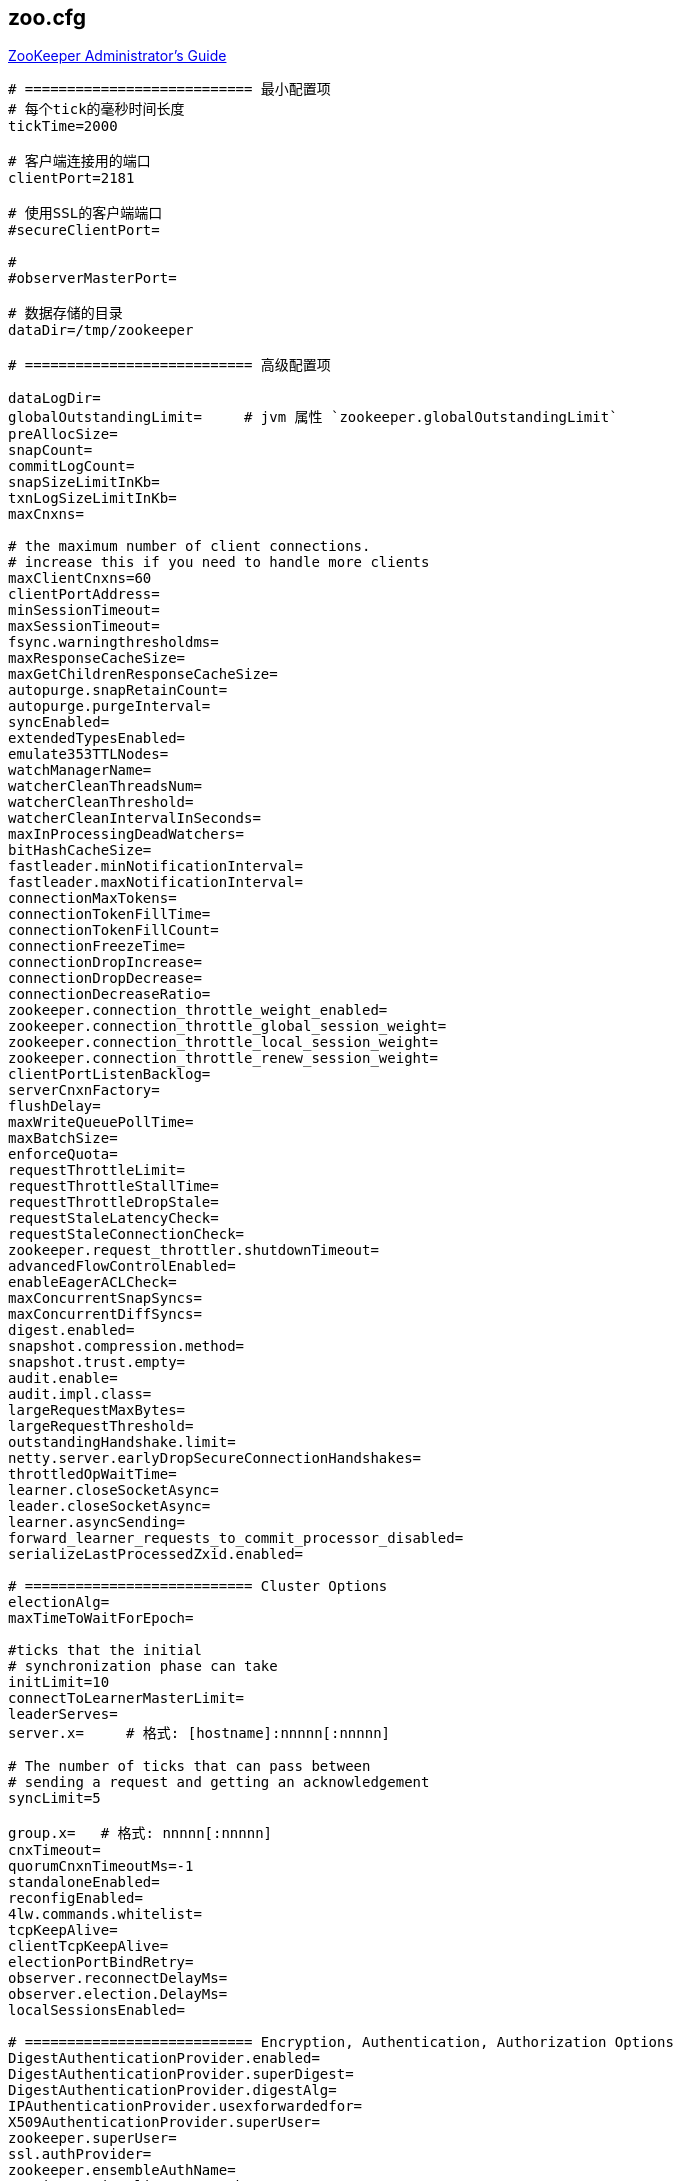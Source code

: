 

== zoo.cfg

link:https://zookeeper.apache.org/doc/r3.9.3/zookeeperAdmin.html#sc_configuration[ZooKeeper Administrator's Guide]

[source,shell]
----
# =========================== 最小配置项
# 每个tick的毫秒时间长度
tickTime=2000

# 客户端连接用的端口
clientPort=2181

# 使用SSL的客户端端口
#secureClientPort=

#
#observerMasterPort=

# 数据存储的目录
dataDir=/tmp/zookeeper

# =========================== 高级配置项

dataLogDir=
globalOutstandingLimit=     # jvm 属性 `zookeeper.globalOutstandingLimit`
preAllocSize=
snapCount=
commitLogCount=
snapSizeLimitInKb=
txnLogSizeLimitInKb=
maxCnxns=

# the maximum number of client connections.
# increase this if you need to handle more clients
maxClientCnxns=60
clientPortAddress=
minSessionTimeout=
maxSessionTimeout=
fsync.warningthresholdms=
maxResponseCacheSize=
maxGetChildrenResponseCacheSize=
autopurge.snapRetainCount=
autopurge.purgeInterval=
syncEnabled=
extendedTypesEnabled=
emulate353TTLNodes=
watchManagerName=
watcherCleanThreadsNum=
watcherCleanThreshold=
watcherCleanIntervalInSeconds=
maxInProcessingDeadWatchers=
bitHashCacheSize=
fastleader.minNotificationInterval=
fastleader.maxNotificationInterval=
connectionMaxTokens=
connectionTokenFillTime=
connectionTokenFillCount=
connectionFreezeTime=
connectionDropIncrease=
connectionDropDecrease=
connectionDecreaseRatio=
zookeeper.connection_throttle_weight_enabled=
zookeeper.connection_throttle_global_session_weight=
zookeeper.connection_throttle_local_session_weight=
zookeeper.connection_throttle_renew_session_weight=
clientPortListenBacklog=
serverCnxnFactory=
flushDelay=
maxWriteQueuePollTime=
maxBatchSize=
enforceQuota=
requestThrottleLimit=
requestThrottleStallTime=
requestThrottleDropStale=
requestStaleLatencyCheck=
requestStaleConnectionCheck=
zookeeper.request_throttler.shutdownTimeout=
advancedFlowControlEnabled=
enableEagerACLCheck=
maxConcurrentSnapSyncs=
maxConcurrentDiffSyncs=
digest.enabled=
snapshot.compression.method=
snapshot.trust.empty=
audit.enable=
audit.impl.class=
largeRequestMaxBytes=
largeRequestThreshold=
outstandingHandshake.limit=
netty.server.earlyDropSecureConnectionHandshakes=
throttledOpWaitTime=
learner.closeSocketAsync=
leader.closeSocketAsync=
learner.asyncSending=
forward_learner_requests_to_commit_processor_disabled=
serializeLastProcessedZxid.enabled=

# =========================== Cluster Options
electionAlg=
maxTimeToWaitForEpoch=

#ticks that the initial
# synchronization phase can take
initLimit=10
connectToLearnerMasterLimit=
leaderServes=
server.x=     # 格式: [hostname]:nnnnn[:nnnnn]

# The number of ticks that can pass between
# sending a request and getting an acknowledgement
syncLimit=5

group.x=   # 格式: nnnnn[:nnnnn]
cnxTimeout=
quorumCnxnTimeoutMs=-1
standaloneEnabled=
reconfigEnabled=
4lw.commands.whitelist=
tcpKeepAlive=
clientTcpKeepAlive=
electionPortBindRetry=
observer.reconnectDelayMs=
observer.election.DelayMs=
localSessionsEnabled=

# =========================== Encryption, Authentication, Authorization Options
DigestAuthenticationProvider.enabled=
DigestAuthenticationProvider.superDigest=
DigestAuthenticationProvider.digestAlg=
IPAuthenticationProvider.usexforwardedfor=
X509AuthenticationProvider.superUser=
zookeeper.superUser=
ssl.authProvider=
zookeeper.ensembleAuthName=
sessionRequireClientSASLAuth=
enforce.auth.enabled=
enforce.auth.schemes=
sslQuorum=
ssl.keyStore.location=
ssl.keyStore.passwordPath=
ssl.keyStore.type=
ssl.trustStore.location=
ssl.trustStore.passwordPath=
ssl.trustStore.type=
ssl.protocol=
ssl.enabledProtocols=
ssl.ciphersuites=
ssl.quorum.ciphersuites=
ssl.context.supplier.class=
ssl.quorum.context.supplier.class=
ssl.hostnameVerification=
ssl.quorum.hostnameVerification=
ssl.crl=
ssl.quorum.crl=
ssl.ocsp=
ssl.quorum.ocsp=
ssl.clientAuth=
ssl.quorum.clientAuth=
ssl.handshakeDetectionTimeoutMillis=
ssl.quorum.handshakeDetectionTimeoutMillis=
ssl.sslProvider=
sslQuorumReloadCertFiles=
client.certReload=
client.portUnification=
authProvider=
kerberos.removeHostFromPrincipal=
kerberos.removeRealmFromPrincipal=
kerberos.canonicalizeHostNames=
multiAddress.enabled=
multiAddress.reachabilityCheckTimeoutMs=
fips-mode=

# =========================== Experimental Options/Features
# jvm 属性 "readonlymode.enabled"

zookeeper.follower.skipLearnerRequestToNextProcessor=

# =========================== Unsafe Options

forceSync=
jute.maxbuffer=
jute.maxbuffer.extrasize=
skipACL=
quorumListenOnAllIPs=
multiAddress.reachabilityCheckEnabled=

# =========================== Disabling data directory autocreation
# =========================== Enabling db existence validation
# =========================== Performance Tuning Options
zookeeper.nio.numSelectorThreads=
zookeeper.nio.numWorkerThreads=
zookeeper.commitProcessor.numWorkerThreads=
zookeeper.commitProcessor.maxReadBatchSize=
zookeeper.commitProcessor.maxCommitBatchSize=
znode.container.checkIntervalMs=
znode.container.maxPerMinute=
znode.container.maxNeverUsedIntervalMs=

# =========================== Debug Observability Configurations
zookeeper.messageTracker.BufferSize=
zookeeper.messageTracker.Enabled=

# =========================== AdminServer configuration
admin.rateLimiterIntervalInMS=
admin.snapshot.enabled=
admin.restore.enabled=
admin.needClientAuth=
admin.forceHttps=
admin.portUnification=
admin.enableServer=true    # 是否开启 admin server. jvm 属性: `zookeeper.admin.enableServer`
admin.serverAddress=
admin.serverPort=8080
admin.idleTimeout=
admin.commandURL=

# =========================== Metrics Providers
metricsProvider.className=org.apache.zookeeper.metrics.prometheus.PrometheusMetricsProvider
metricsProvider.httpHost=
metricsProvider.httpPort=7000
metricsProvider.exportJvmInfo=true
metricsProvider.numWorkerThreads=
metricsProvider.maxQueueSize=
metricsProvider.workerShutdownTimeoutMs=
----


== commands

可以通过 telnet 或者 nc 连接到 clientPort 并执行相应的 4个字母 的命令。

[source,shell]
----
echo ruok | nc localhost 2181
echo mntr | nc localhost 2181

# 如果返回类似  "ruok is not executed because it is not in the whitelist." 消息
# 则需要修改 配置项 : "4lw.commands.whitelist=stat, ruok, conf, isro"  # "*" 表示所有允许所有命令
----

== admin server

具体相关配置请参考配置项中 `admin.*`。
默认是 `http://localhost:8080/commands/*`


[source,shell]
----
ZK_ADMIN_SERVER_ADDR=localhost
ZK_ADMIN_SERVER_PORT=9090

# conf: 输出配置
curl -s http://${ZK_ADMIN_SERVER_ADDR}:${ZK_ADMIN_SERVER_PORT}/commands/conf | jq

# cons: 显示出连接到该服务器的 session/connection
curl -s http://${ZK_ADMIN_SERVER_ADDR}:${ZK_ADMIN_SERVER_PORT}/commands/cons | jq

# crst: ⚠️ 重置所有连接
curl -s http://${ZK_ADMIN_SERVER_ADDR}:${ZK_ADMIN_SERVER_PORT}/commands/crst | jq

# dump ：列出 outstanding sessions 和 ephemeral nodes， 仅对 leader 生效
curl -s http://${ZK_ADMIN_SERVER_ADDR}:${ZK_ADMIN_SERVER_PORT}/commands/dump | jq

# envi: 输出环境变量
curl -s http://${ZK_ADMIN_SERVER_ADDR}:${ZK_ADMIN_SERVER_PORT}/commands/envi | jq

# ruok: 检查服务器是否运行正常（OK）
curl -s http://${ZK_ADMIN_SERVER_ADDR}:${ZK_ADMIN_SERVER_PORT}/commands/ruok | jq

# srst: ⚠️ 重置服务器的统计信息
curl -s http://${ZK_ADMIN_SERVER_ADDR}:${ZK_ADMIN_SERVER_PORT}/commands/srst | jq

# srvr: 列出详细的服务器信息
curl -s http://${ZK_ADMIN_SERVER_ADDR}:${ZK_ADMIN_SERVER_PORT}/commands/srvr | jq

# stat: 列出服务器的简要信息和连接的client
curl -s http://${ZK_ADMIN_SERVER_ADDR}:${ZK_ADMIN_SERVER_PORT}/commands/stat | jq

# wchs: 列出 watch 信息
curl -s http://${ZK_ADMIN_SERVER_ADDR}:${ZK_ADMIN_SERVER_PORT}/commands/wchs | jq

# wchc: 按 session 列出 watch 详细信息
curl -s http://${ZK_ADMIN_SERVER_ADDR}:${ZK_ADMIN_SERVER_PORT}/commands/wchc | jq

# wchc: 按 path 列出 watch 详细信息
curl -s http://${ZK_ADMIN_SERVER_ADDR}:${ZK_ADMIN_SERVER_PORT}/commands/wchp | jq

# mntr: 列出集群健康监控的可用变量
curl -s http://${ZK_ADMIN_SERVER_ADDR}:${ZK_ADMIN_SERVER_PORT}/commands/mntr | jq

----
